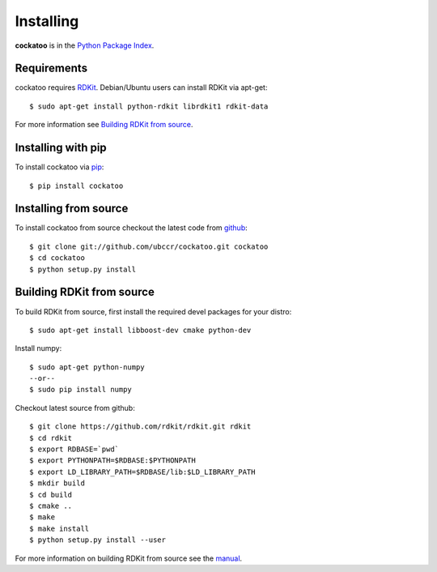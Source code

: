 Installing
======================
.. highlight:: bash

**cockatoo** is in the `Python Package Index <http://pypi.python.org/pypi/cockatoo/>`_.

Requirements
-------------------

cockatoo requires `RDKit <http://rdkit.org/>`_. Debian/Ubuntu users can install RDKit via apt-get::

  $ sudo apt-get install python-rdkit librdkit1 rdkit-data

For more information see `Building RDKit from source`_.

Installing with pip
-------------------

To install cockatoo via `pip <http://pypi.python.org/pypi/pip>`_::

  $ pip install cockatoo

Installing from source
-----------------------

To install cockatoo from source checkout the latest code from `github <https://github.com/ubccr/cockatoo>`_::

  $ git clone git://github.com/ubccr/cockatoo.git cockatoo
  $ cd cockatoo
  $ python setup.py install

Building RDKit from source
--------------------------

To build RDKit from source, first install the required devel packages for your distro::

  $ sudo apt-get install libboost-dev cmake python-dev

Install numpy::

  $ sudo apt-get python-numpy
  --or--
  $ sudo pip install numpy

Checkout latest source from github::

  $ git clone https://github.com/rdkit/rdkit.git rdkit
  $ cd rdkit
  $ export RDBASE=`pwd`
  $ export PYTHONPATH=$RDBASE:$PYTHONPATH
  $ export LD_LIBRARY_PATH=$RDBASE/lib:$LD_LIBRARY_PATH
  $ mkdir build
  $ cd build
  $ cmake ..
  $ make
  $ make install
  $ python setup.py install --user

For more information on building RDKit from source see the `manual <https://github.com/rdkit/rdkit/raw/master/Docs/Book/RDKit.pdf>`_.
